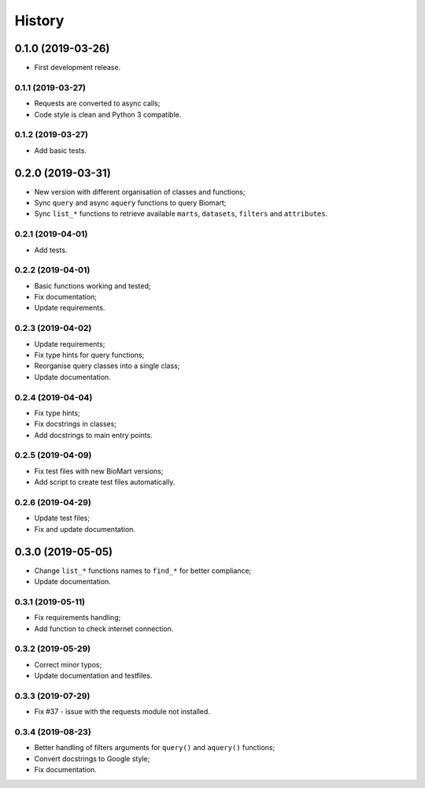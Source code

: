 =======
History
=======

0.1.0 (2019-03-26)
==================

* First development release.

0.1.1 (2019-03-27)
------------------

* Requests are converted to async calls;
* Code style is clean and Python 3 compatible.

0.1.2 (2019-03-27)
------------------

* Add basic tests.

0.2.0 (2019-03-31)
==================

* New version with different organisation of classes and functions;
* Sync ``query`` and async ``aquery`` functions to query Biomart;
* Sync ``list_*`` functions to retrieve available ``marts``, ``datasets``, ``filters`` and ``attributes``.

0.2.1 (2019-04-01)
------------------

* Add tests.

0.2.2 (2019-04-01)
------------------

* Basic functions working and tested;
* Fix documentation;
* Update requirements.

0.2.3 (2019-04-02)
------------------

* Update requirements;
* Fix type hints for query functions;
* Reorganise query classes into a single class;
* Update documentation.

0.2.4 (2019-04-04)
------------------

* Fix type hints;
* Fix docstrings in classes;
* Add docstrings to main entry points.

0.2.5 (2019-04-09)
------------------

* Fix test files with new BioMart versions;
* Add script to create test files automatically.

0.2.6 (2019-04-29)
------------------

* Update test files;
* Fix and update documentation.

0.3.0 (2019-05-05)
==================

* Change ``list_*`` functions names to ``find_*`` for better compliance;
* Update documentation.

0.3.1 (2019-05-11)
------------------

* Fix requirements handling;
* Add function to check internet connection.

0.3.2 (2019-05-29)
------------------

* Correct minor typos;
* Update documentation and testfiles.

0.3.3 (2019-07-29)
------------------

* Fix #37 - issue with the requests module not installed.

0.3.4 (2019-08-23)
------------------

* Better handling of filters arguments for ``query()`` and ``aquery()`` functions;
* Convert docstrings to Google style;
* Fix documentation.

